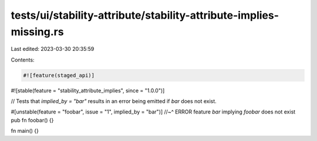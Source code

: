 tests/ui/stability-attribute/stability-attribute-implies-missing.rs
===================================================================

Last edited: 2023-03-30 20:35:59

Contents:

.. code-block:: rs

    #![feature(staged_api)]
#![stable(feature = "stability_attribute_implies", since = "1.0.0")]

// Tests that `implied_by = "bar"` results in an error being emitted if `bar` does not exist.

#[unstable(feature = "foobar", issue = "1", implied_by = "bar")]
//~^ ERROR feature `bar` implying `foobar` does not exist
pub fn foobar() {}

fn main() {}


